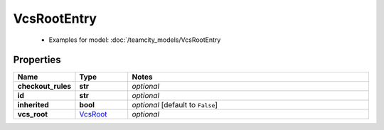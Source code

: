 VcsRootEntry
#########

  + Examples for model: :doc:`/teamcity_models/VcsRootEntry

Properties
----------
.. list-table::
   :widths: 15 15 70
   :header-rows: 1

   * - Name
     - Type
     - Notes
   * - **checkout_rules**
     - **str**
     - `optional` 
   * - **id**
     - **str**
     - `optional` 
   * - **inherited**
     - **bool**
     - `optional` [default to ``False``]
   * - **vcs_root**
     -  `VcsRoot <./VcsRoot.html>`_
     - `optional` 


